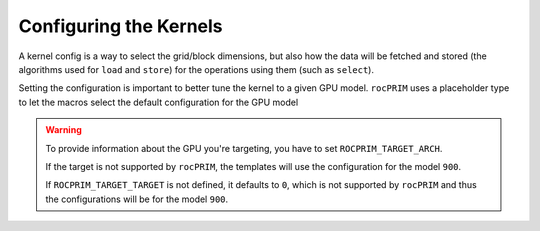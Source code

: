 .. meta::
  :description: rocPRIM documentation and API reference library
  :keywords: rocPRIM, ROCm, API, documentation

.. _dev-config:

********************************************************************
 Configuring the Kernels
********************************************************************

A kernel config is a way to select the grid/block dimensions, but also
how the data will be fetched and stored (the algorithms used for
``load`` and ``store``) for the operations using them (such as ``select``).

.. doxygenstruct:: rocprim::kernel_config

Setting the configuration is important to better tune the kernel to a given GPU model.
``rocPRIM`` uses a placeholder type to let the macros select the default configuration for
the GPU model

.. doxygenstruct:: rocprim::default_config

.. warning::

   To provide information about the GPU you're targeting, you have to
   set ``ROCPRIM_TARGET_ARCH``.

   If the target is not supported by ``rocPRIM``, the templates will
   use the configuration for the model ``900``.

   If ``ROCPRIM_TARGET_TARGET`` is not defined, it defaults to ``0``,
   which is not supported by ``rocPRIM`` and thus the configurations
   will be for the model ``900``.



